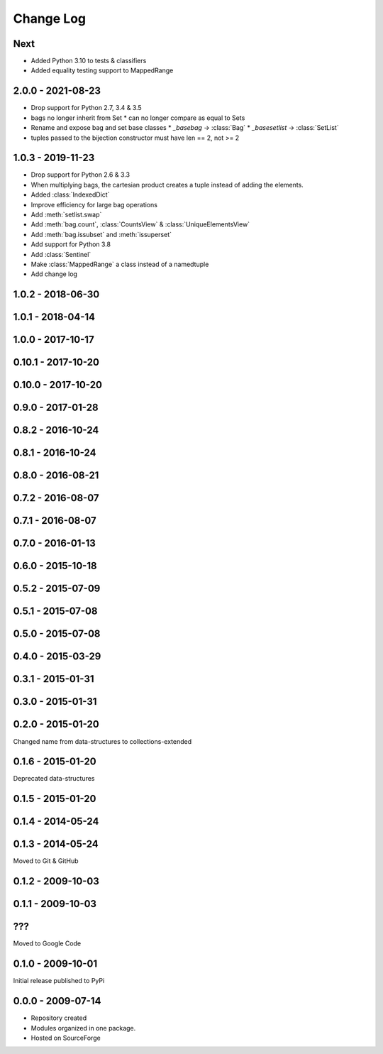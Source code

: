 .. py:currentmodule:: collections_extended

Change Log
==========

Next
----

* Added Python 3.10 to tests & classifiers
* Added equality testing support to MappedRange

2.0.0 - 2021-08-23
------------------

* Drop support for Python 2.7, 3.4 & 3.5
* bags no longer inherit from Set
  * can no longer compare as equal to Sets
* Rename and expose bag and set base classes
  * `_basebag` -> :class:`Bag`
  * `_basesetlist` -> :class:`SetList`
* tuples passed to the bijection constructor must have len == 2, not >= 2

1.0.3 - 2019-11-23
------------------

* Drop support for Python 2.6 & 3.3
* When multiplying bags, the cartesian product creates a tuple instead of adding
  the elements.
* Added :class:`IndexedDict`
* Improve efficiency for large bag operations
* Add :meth:`setlist.swap`
* Add :meth:`bag.count`, :class:`CountsView` & :class:`UniqueElementsView`
* Add :meth:`bag.issubset` and :meth:`issuperset`
* Add support for Python 3.8
* Add :class:`Sentinel`
* Make :class:`MappedRange` a class instead of a namedtuple
* Add change log

1.0.2 - 2018-06-30
------------------

1.0.1 - 2018-04-14
------------------

1.0.0 - 2017-10-17
------------------

0.10.1 - 2017-10-20
-------------------

0.10.0 - 2017-10-20
-------------------

0.9.0 - 2017-01-28
------------------

0.8.2 - 2016-10-24
------------------

0.8.1 - 2016-10-24
------------------

0.8.0 - 2016-08-21
------------------

0.7.2 - 2016-08-07
------------------

0.7.1 - 2016-08-07
------------------

0.7.0 - 2016-01-13
------------------

0.6.0 - 2015-10-18
------------------

0.5.2 - 2015-07-09
------------------

0.5.1 - 2015-07-08
------------------

0.5.0 - 2015-07-08
------------------

0.4.0 - 2015-03-29
------------------

0.3.1 - 2015-01-31
------------------

0.3.0 - 2015-01-31
------------------

0.2.0 - 2015-01-20
------------------

Changed name from data-structures to collections-extended

0.1.6 - 2015-01-20
------------------

Deprecated data-structures

0.1.5 - 2015-01-20
------------------

0.1.4 - 2014-05-24
------------------

0.1.3 - 2014-05-24
------------------

Moved to Git & GitHub

0.1.2 - 2009-10-03
------------------

0.1.1 - 2009-10-03
------------------

???
---
Moved to Google Code

0.1.0 - 2009-10-01
------------------

Initial release published to PyPi

0.0.0 - 2009-07-14
------------------

* Repository created
* Modules organized in one package.
* Hosted on SourceForge
